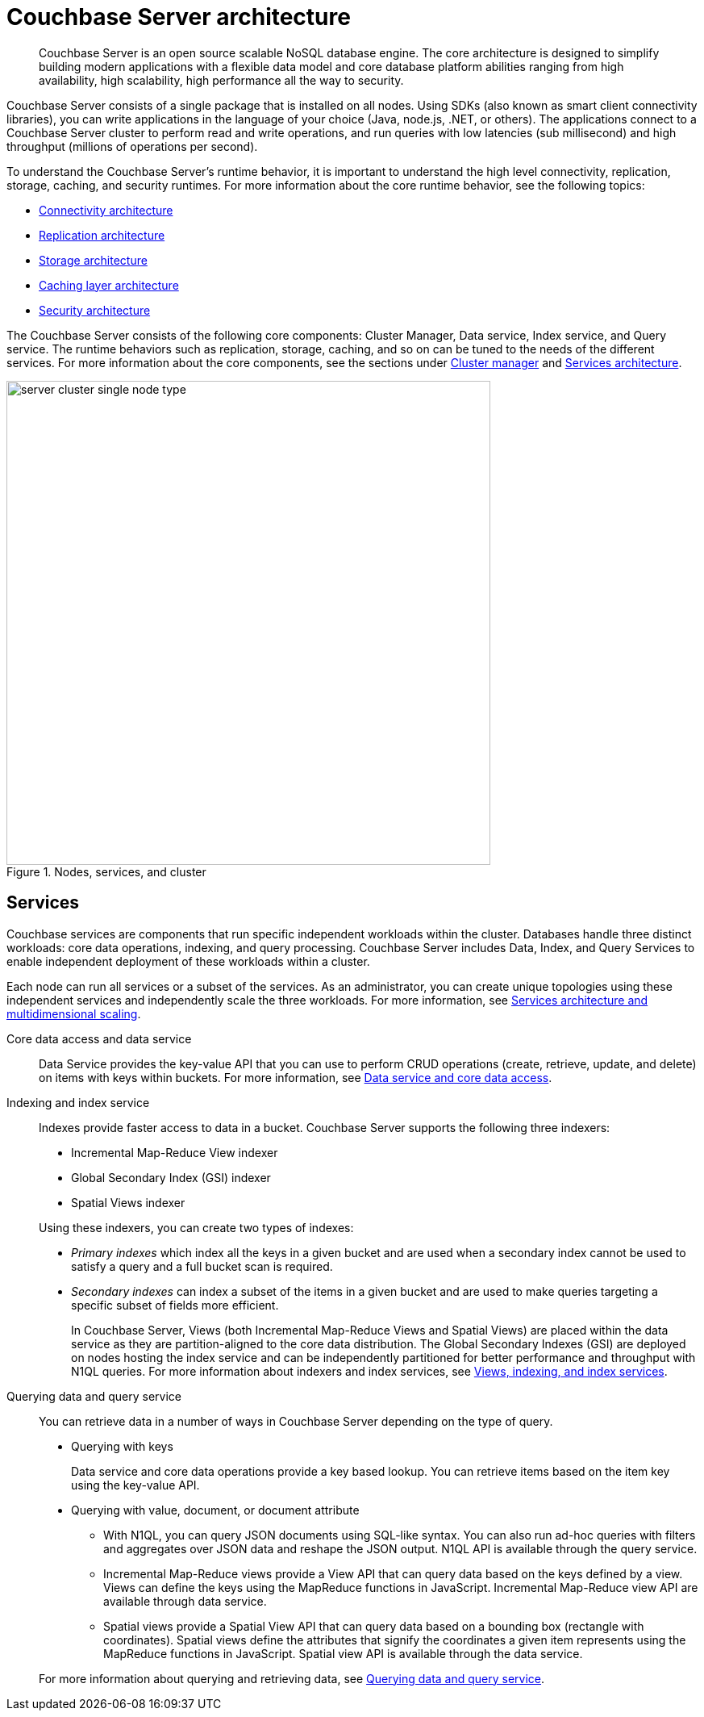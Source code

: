 [#concept_gfm_j5f_ps]
= Couchbase Server architecture

[abstract]
Couchbase Server is an open source scalable NoSQL database engine.
The core architecture is designed to simplify building modern applications with a flexible data model and core database platform abilities ranging from high availability, high scalability, high performance all the way to security.

Couchbase Server consists of a single package that is installed on all nodes.
Using SDKs (also known as smart client connectivity libraries), you can write applications in the language of your choice (Java, node.js, .NET, or others).
The applications connect to a Couchbase Server cluster to perform read and write operations, and run queries with low latencies (sub millisecond) and high throughput (millions of operations per second).

To understand the Couchbase Server’s runtime behavior, it is important to understand the high level connectivity, replication, storage, caching, and security runtimes.
For more information about the core runtime behavior, see the following topics:

* xref:connectivity-architecture.adoc[Connectivity architecture]
* xref:high-availability-replication-architecture.adoc[Replication architecture]
* xref:storage-architecture.adoc[Storage architecture]
* xref:managed-caching-layer-architecture.adoc[Caching layer architecture]
* xref:security:security-intro.adoc[Security architecture]

The Couchbase Server consists of the following core components: Cluster Manager, Data service, Index service, and Query service.
The runtime behaviors such as replication, storage, caching, and so on can be tuned to the needs of the different services.
For more information about the core components, see the sections under xref:cluster-manager.adoc[Cluster manager] and xref:services-archi-multi-dimensional-scaling.adoc[Services architecture].

.Nodes, services, and cluster
[#fig_bpd_dpn_vs]
image::server-cluster-single-node-type.png[,600,align=left]

== Services

Couchbase services are components that run specific independent workloads within the cluster.
Databases handle three distinct workloads: core data operations, indexing, and query processing.
Couchbase Server includes Data, Index, and Query Services to enable independent deployment of these workloads within a cluster.

Each node can run all services or a subset of the services.
As an administrator, you can create unique topologies using these independent services and independently scale the three workloads.
For more information, see xref:services-archi-multi-dimensional-scaling.adoc[Services architecture and multidimensional scaling].

Core data access and data service::
Data Service provides the key-value API that you can use to perform CRUD operations (create, retrieve, update, and delete) on items with keys within buckets.
For more information, see xref:data-service-core-data-access.adoc[Data service and core data access].

Indexing and index service::
Indexes provide faster access to data in a bucket.
Couchbase Server supports the following three indexers:
* Incremental Map-Reduce View indexer
* Global Secondary Index (GSI) indexer
* Spatial Views indexer

+
Using these indexers, you can create two types of indexes:
* _Primary indexes_ which index all the keys in a given bucket and are used when a secondary index cannot be used to satisfy a query and a full bucket scan is required.
* _Secondary indexes_ can index a subset of the items in a given bucket and are used to make queries targeting a specific subset of fields more efficient.
+
In Couchbase Server, Views (both Incremental Map-Reduce Views and Spatial Views) are placed within the data service as they are partition-aligned to the core data distribution.
The Global Secondary Indexes (GSI) are deployed on nodes hosting the index service and can be independently partitioned for better performance and throughput with N1QL queries.
For more information about indexers and index services, see xref:views-indexing-index-service.adoc[Views, indexing, and index services].

Querying data and query service:: You can retrieve data in a number of ways in Couchbase Server depending on the type of query.
* Querying with keys
+
Data service and core data operations provide a key based lookup.
You can retrieve items based on the item key using the key-value API.

* Querying with value, document, or document attribute
 ** With N1QL, you can query JSON documents using SQL-like syntax.
You can also run ad-hoc queries with filters and aggregates over JSON data and reshape the JSON output.
N1QL API is available through the query service.
 ** Incremental Map-Reduce views provide a View API that can query data based on the keys defined by a view.
Views can define the keys using the MapReduce functions in JavaScript.
Incremental Map-Reduce view API are available through data service.
 ** Spatial views provide a Spatial View API that can query data based on a bounding box (rectangle with coordinates).
Spatial views define the attributes that signify the coordinates a given item represents using the MapReduce functions in JavaScript.
Spatial view API is available through the data service.

+
For more information about querying and retrieving data, see xref:querying-data-and-query-data-service.adoc[Querying data and query service].
